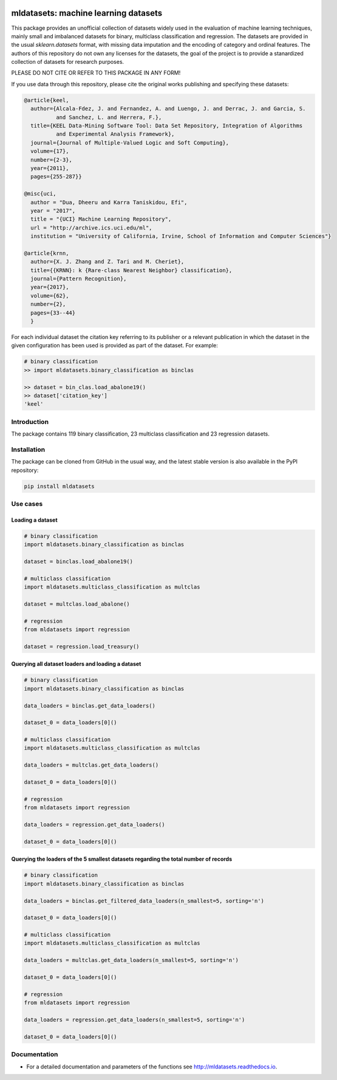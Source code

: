 |CircleCI|_ |GitHub|_ |Codecov|_ |ReadTheDocs|_ |PythonVersion|_ |PyPi|_

.. |CircleCI| image:: https://circleci.com/gh/gykovacs/mldatasets.svg?style=svg
.. _CircleCI: https://circleci.com/gh/gykovacs/mldatasets

.. |GitHub| image:: https://github.com/gykovacs/mldatasets/workflows/Python%20package/badge.svg?branch=master
.. _GitHub: https://github.com/gykovacs/mldatasets/workflows/Python%20package/badge.svg?branch=master

.. |Codecov| image:: https://codecov.io/gh/gykovacs/mldatasets/branch/master/graph/badge.svg?token=GQNNasvi4z
.. _Codecov: https://codecov.io/gh/gykovacs/mldatasets

.. |ReadTheDocs| image:: https://readthedocs.org/projects/mldatasets/badge/?version=latest
.. _ReadTheDocs: https://mldatasets.readthedocs.io/en/latest/?badge=latest

.. |PythonVersion| image:: https://img.shields.io/badge/python-3.8%20%7C%203.9%20%7C%203.10-brightgreen
.. _PythonVersion: https://img.shields.io/badge/python-3.8%20%7C%203.9%20%7C%203.10-brightgreen

.. |PyPi| image:: https://badge.fury.io/py/mldatasets.svg
.. _PyPi: https://badge.fury.io/py/mldatasets

mldatasets: machine learning datasets
###############################

This package provides an unofficial collection of datasets widely used in the evaluation of machine learning
techniques, mainly small and imbalanced datasets for binary, multiclass classification and regression. The
datasets are provided in the usual `sklearn.datasets` format, with missing data imputation and the encoding
of category and ordinal features. The authors of this repository do not own any licenses for the datasets,
the goal of the project is to provide a stanardized collection of datasets for research purposes.

PLEASE DO NOT CITE OR REFER TO THIS PACKAGE IN ANY FORM!

If you use data through this repository, please cite the original works publishing and specifying these datasets:

.. code-block:: BibTex

  @article{keel,
    author={Alcala-Fdez, J. and Fernandez, A. and Luengo, J. and Derrac, J. and Garcia, S.
            and Sanchez, L. and Herrera, F.},
    title={KEEL Data-Mining Software Tool: Data Set Repository, Integration of Algorithms
            and Experimental Analysis Framework},
    journal={Journal of Multiple-Valued Logic and Soft Computing},
    volume={17},
    number={2-3},
    year={2011},
    pages={255-287}}

  @misc{uci,
    author = "Dua, Dheeru and Karra Taniskidou, Efi",
    year = "2017",
    title = "{UCI} Machine Learning Repository",
    url = "http://archive.ics.uci.edu/ml",
    institution = "University of California, Irvine, School of Information and Computer Sciences"}

  @article{krnn,
    author={X. J. Zhang and Z. Tari and M. Cheriet},
    title={{KRNN}: k {Rare-class Nearest Neighbor} classification},
    journal={Pattern Recognition},
    year={2017},
    volume={62},
    number={2},
    pages={33--44}
    }

For each individual dataset the citation key referring to its publisher or a relevant publication
in which the dataset in the given configuration has been used is provided as part of the dataset.
For example:

.. code-block:: python

  # binary classification
  >> import mldatasets.binary_classification as binclas

  >> dataset = bin_clas.load_abalone19()
  >> dataset['citation_key']
  'keel'

Introduction
************

The package contains 119 binary classification, 23 multiclass classification and 23 regression datasets.


Installation
************

The package can be cloned from GitHub in the usual way, and the latest stable version is also available in the PyPI repository:

.. code-block:: bash

  pip install mldatasets

Use cases
*********

Loading a dataset
=================

.. code-block:: python

  # binary classification
  import mldatasets.binary_classification as binclas

  dataset = binclas.load_abalone19()

  # multiclass classification
  import mldatasets.multiclass_classification as multclas

  dataset = multclas.load_abalone()

  # regression
  from mldatasets import regression

  dataset = regression.load_treasury()

Querying all dataset loaders and loading a dataset
==================================================

.. code-block:: python

  # binary classification
  import mldatasets.binary_classification as binclas

  data_loaders = binclas.get_data_loaders()

  dataset_0 = data_loaders[0]()

  # multiclass classification
  import mldatasets.multiclass_classification as multclas

  data_loaders = multclas.get_data_loaders()

  dataset_0 = data_loaders[0]()

  # regression
  from mldatasets import regression

  data_loaders = regression.get_data_loaders()

  dataset_0 = data_loaders[0]()

Querying the loaders of the 5 smallest datasets regarding the total number of records
=====================================================================================

.. code-block:: python

  # binary classification
  import mldatasets.binary_classification as binclas

  data_loaders = binclas.get_filtered_data_loaders(n_smallest=5, sorting='n')

  dataset_0 = data_loaders[0]()

  # multiclass classification
  import mldatasets.multiclass_classification as multclas

  data_loaders = multclas.get_data_loaders(n_smallest=5, sorting='n')

  dataset_0 = data_loaders[0]()

  # regression
  from mldatasets import regression

  data_loaders = regression.get_data_loaders(n_smallest=5, sorting='n')

  dataset_0 = data_loaders[0]()


Documentation
*************

* For a detailed documentation and parameters of the functions see http://mldatasets.readthedocs.io.
